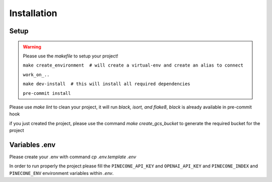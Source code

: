 Installation
============

Setup
~~~~~~~~~~~~~~~~~~~~~~~~~~~
.. warning::

    Please use the `makefile` to setup your project!

    ``make create_environment  # will create a virtual-env and create an alias to connect``

    ``work_on_..``

    ``make dev-install  # this will install all required dependencies``

    ``pre-commit install``

Please use `make lint` to clean your project, it will run `black, isort, and flake8`, *black* is already available in pre-commit hook

if you just created the project, please use the command `make create_gcs_bucket` to generate the required bucket for the project

Variables .env
~~~~~~~~~~~~~~~~~~~~~~~~~~~

::

Please create your .env with command `cp .env.template .env`

In order to run properly the project please fill the ``PINECONE_API_KEY`` and ``OPENAI_API_KEY`` and ``PINECONE_INDEX`` and ``PINECONE_ENV``
environment variables within `.env`.
